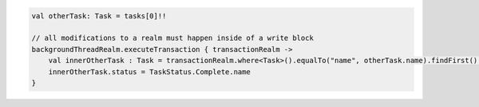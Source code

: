 .. code-block:: kotlin

   val otherTask: Task = tasks[0]!!

   // all modifications to a realm must happen inside of a write block
   backgroundThreadRealm.executeTransaction { transactionRealm ->
       val innerOtherTask : Task = transactionRealm.where<Task>().equalTo("name", otherTask.name).findFirst()!!
       innerOtherTask.status = TaskStatus.Complete.name
   }
